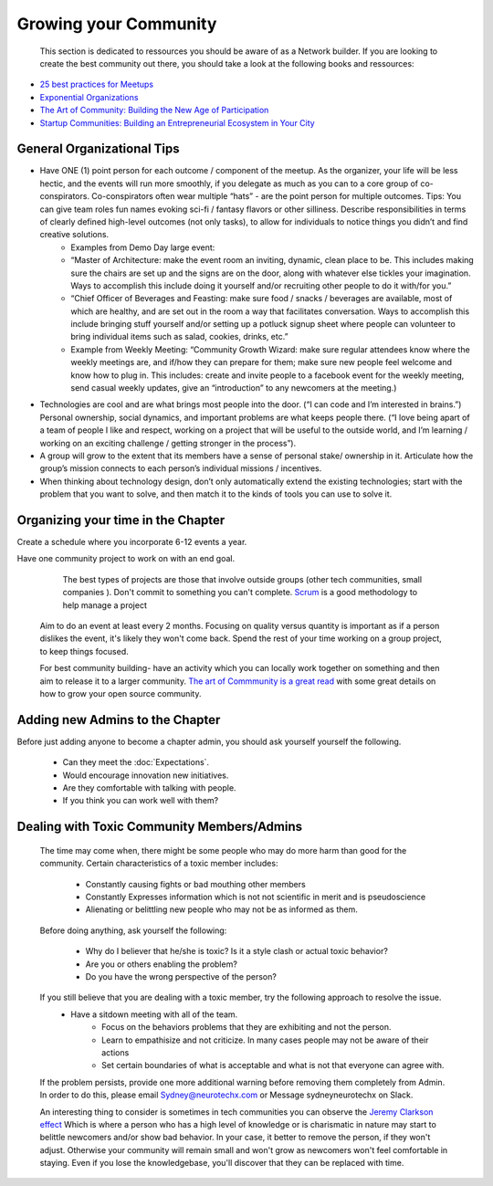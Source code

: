.. _community:

Growing your Community
======

 This section is dedicated to ressources you should be aware of as a Network builder. If you are looking to create the best community out there, you should take a look at the following books and ressources:

* `25 best practices for Meetups <http://www.mikeschinkel.com/blog/25-best-practices-for-meetup-organizers>`_
* `Exponential Organizations <http://www.amazon.ca/Exponential-Organizations-organizations-better-cheaper-ebook/dp/B00OO8ZGC6>`_
* `The Art of Community: Building the New Age of Participation <http://www.amazon.ca/The-Art-Community-Building-Participation/dp/1449312063>`_
* `Startup Communities: Building an Entrepreneurial Ecosystem in Your City <http://www.amazon.ca/Startup-Communities-Building-Entrepreneurial-Ecosystem/dp/1480563854>`_

General Organizational Tips
----------

* Have ONE (1) point person for each outcome / component of the meetup. As the organizer, your life will be less hectic, and the events will run more smoothly, if you delegate as much as you can to a core group of co-conspirators. Co-conspirators often wear multiple “hats” - are the point person for multiple outcomes. Tips: You can give team roles fun names evoking sci-fi / fantasy flavors or other silliness. Describe responsibilities in terms of clearly defined high-level outcomes (not only tasks), to allow for individuals to notice things you didn’t and find creative solutions. 
	* Examples from Demo Day large event: 
	* “Master of Architecture: make the event room an inviting, dynamic, clean place to be. This includes making sure the chairs are set up and the signs are on the door, along with whatever else tickles your imagination. Ways to accomplish this include doing it yourself and/or recruiting other people to do it with/for you.”
	* “Chief Officer of Beverages and Feasting: make sure food / snacks / beverages are available, most of which are healthy, and are set out in the room a way that facilitates conversation. Ways to accomplish this include  bringing stuff yourself and/or setting up a potluck signup sheet where people can volunteer to bring individual items such as salad, cookies, drinks, etc.”
	* Example from Weekly Meeting: “Community Growth Wizard: make sure regular attendees know where the weekly meetings are, and if/how they can prepare for them; make sure new people feel welcome and know how to plug in. This includes: create and invite people to a facebook event for the weekly meeting, send casual weekly updates, give an “introduction” to any newcomers at the meeting.)
* Technologies are cool and are what brings most people into the door. (“I can code and I’m interested in brains.”) Personal ownership, social dynamics, and important problems are what keeps people there. (“I love being apart of a team of people I like and respect, working on a project that will be useful to the outside world, and I’m learning / working on an exciting challenge / getting stronger in the process”). 
* A group will grow to the extent that its members have a sense of personal stake/ ownership in it. Articulate how the group’s mission connects to each person’s individual missions / incentives. 
* When thinking about technology design, don’t only automatically extend the existing technologies; start with the problem that you want to solve, and then match it to the kinds of tools you can use to solve it. 
 

Organizing your time in the Chapter
----------

Create a schedule where you incorporate 6-12 events a year.

Have one community project to work on with an end goal.

		The best types of projects are those that involve outside groups (other tech communities, small companies ). Don't commit to something you can't complete. `Scrum <https://en.wikipedia.org/wiki/Scrum_(software_development)>`_ is a good methodology to help manage a project
		
		
		
	
	
	Aim to do an event at least every 2 months. Focusing on quality versus quantity is important as if a person dislikes the event, it's likely they won't come back. Spend the rest of your time working on a group project, to keep things focused. 
	
	For best community building- have an activity which you can locally work together on something and then aim to release it to a larger community. `The art of Commmunity is a great read <http://www.amazon.ca/Startup-Communities-Building-Entrepreneurial-Ecosystem/dp/1480563854>`_ with some great details on how to grow your open source community.
	
	


Adding new Admins to the Chapter
----------

Before just adding anyone to become a chapter admin, you should ask yourself yourself the following.

	* Can they meet the :doc:`Expectations`. 
	* Would encourage innovation new initiatives. 
	* Are they comfortable with talking with people.
	* If you think you can work well with them?
	

	

Dealing with Toxic Community Members/Admins
----------
	
	The time may come when, there might be some people who may do more harm than good for the community. Certain characteristics of a toxic member includes:

		- Constantly causing fights or bad mouthing other members
		- Constantly Expresses information which is not not scientific in merit and is pseudoscience 
		- Alienating or belittling new people who may not be as informed as them.
		
	
	Before doing anything, ask yourself the following:
		
		- Why do I believer that he/she is toxic? Is it a style clash or actual toxic behavior?
		- Are you or others enabling the problem?
		- Do you have the wrong perspective of the person?
		
	
	
	
	
	If you still believe that you are dealing with a toxic member, try the following approach to resolve the issue. 
		- Have a sitdown meeting with all of the team.
			- Focus on the behaviors problems that they are exhibiting and not the person.
			- Learn to empathisize and not criticize. In many cases people may not be aware of their actions 
			- Set certain boundaries of what is acceptable and what is not that everyone can agree with.
			

	
	If the problem persists, provide one more additional warning before removing them completely from Admin. In order to do this, please email Sydney@neurotechx.com or Message sydneyneurotechx on Slack.

	
	An interesting thing to consider is sometimes in tech communities you can observe the `Jeremy Clarkson effect <https://blog.vanillaforums.com/help/how-to/dealing-with-toxic-community-member/>`_ 
	Which is where a person who has a high level of knowledge or is charismatic in nature may start to belittle newcomers and/or show bad behavior. In your case, it better to 
	remove the person, if they won't adjust. Otherwise your community will remain small and won't grow as newcomers won't feel comfortable in staying. Even if you lose the knowledgebase, you'll discover that they can
	be replaced with time.
	
	
	
